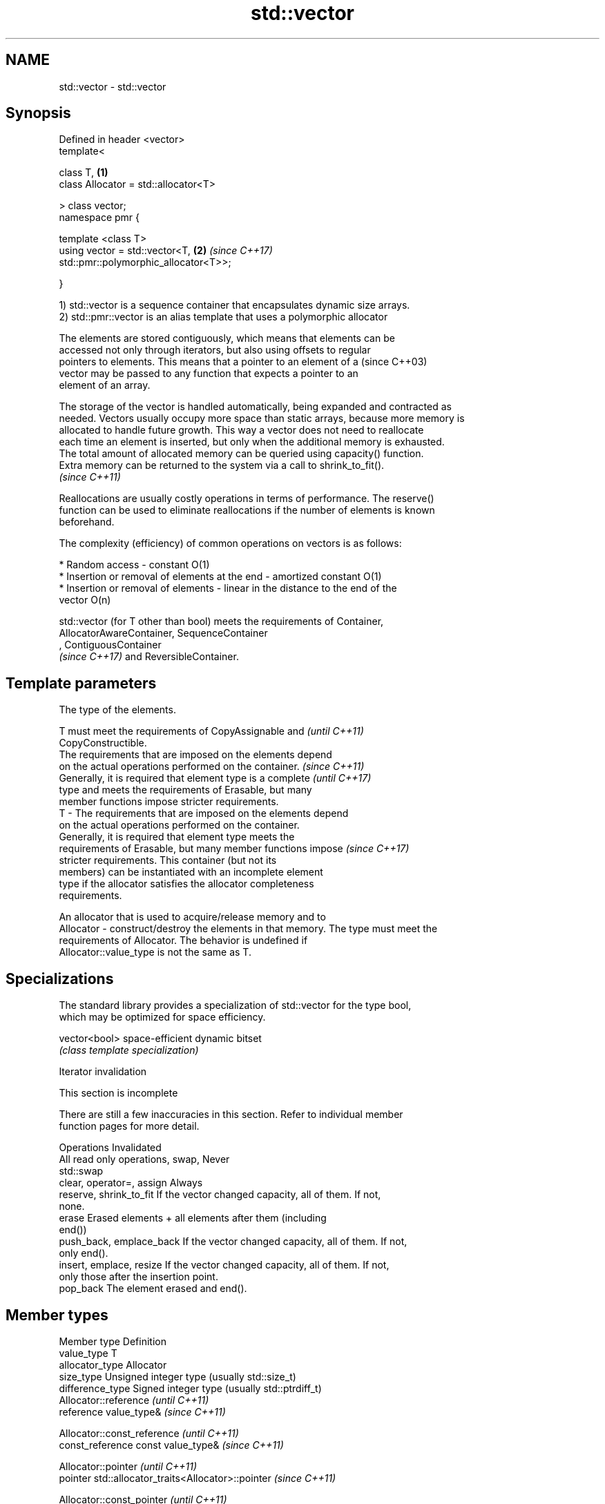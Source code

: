 .TH std::vector 3 "2019.03.28" "http://cppreference.com" "C++ Standard Libary"
.SH NAME
std::vector \- std::vector

.SH Synopsis
   Defined in header <vector>
   template<

       class T,                                                       \fB(1)\fP
       class Allocator = std::allocator<T>

   > class vector;
   namespace pmr {

       template <class T>
       using vector = std::vector<T,                                  \fB(2)\fP \fI(since C++17)\fP
   std::pmr::polymorphic_allocator<T>>;

   }

   1) std::vector is a sequence container that encapsulates dynamic size arrays.
   2) std::pmr::vector is an alias template that uses a polymorphic allocator

   The elements are stored contiguously, which means that elements can be
   accessed not only through iterators, but also using offsets to regular
   pointers to elements. This means that a pointer to an element of a     (since C++03)
   vector may be passed to any function that expects a pointer to an
   element of an array.

   The storage of the vector is handled automatically, being expanded and contracted as
   needed. Vectors usually occupy more space than static arrays, because more memory is
   allocated to handle future growth. This way a vector does not need to reallocate
   each time an element is inserted, but only when the additional memory is exhausted.
   The total amount of allocated memory can be queried using capacity() function.
   Extra memory can be returned to the system via a call to shrink_to_fit().
   \fI(since C++11)\fP

   Reallocations are usually costly operations in terms of performance. The reserve()
   function can be used to eliminate reallocations if the number of elements is known
   beforehand.

   The complexity (efficiency) of common operations on vectors is as follows:

     * Random access - constant O(1)
     * Insertion or removal of elements at the end - amortized constant O(1)
     * Insertion or removal of elements - linear in the distance to the end of the
       vector O(n)

   std::vector (for T other than bool) meets the requirements of Container,
   AllocatorAwareContainer, SequenceContainer
   , ContiguousContainer
   \fI(since C++17)\fP and ReversibleContainer.

.SH Template parameters

               The type of the elements.

               T must meet the requirements of CopyAssignable and         \fI(until C++11)\fP
               CopyConstructible.
               The requirements that are imposed on the elements depend
               on the actual operations performed on the container.       \fI(since C++11)\fP
               Generally, it is required that element type is a complete  \fI(until C++17)\fP
               type and meets the requirements of Erasable, but many
               member functions impose stricter requirements.
   T         - The requirements that are imposed on the elements depend
               on the actual operations performed on the container.
               Generally, it is required that element type meets the
               requirements of Erasable, but many member functions impose \fI(since C++17)\fP
               stricter requirements. This container (but not its
               members) can be instantiated with an incomplete element
               type if the allocator satisfies the allocator completeness
               requirements.

               
               An allocator that is used to acquire/release memory and to
   Allocator - construct/destroy the elements in that memory. The type must meet the
               requirements of Allocator. The behavior is undefined if
               Allocator::value_type is not the same as T. 

.SH Specializations

   The standard library provides a specialization of std::vector for the type bool,
   which may be optimized for space efficiency.

   vector<bool> space-efficient dynamic bitset
                \fI(class template specialization)\fP 

   Iterator invalidation

    This section is incomplete

   There are still a few inaccuracies in this section. Refer to individual member
   function pages for more detail.

             Operations                                Invalidated
   All read only operations, swap, Never
   std::swap
   clear, operator=, assign        Always
   reserve, shrink_to_fit          If the vector changed capacity, all of them. If not,
                                   none.
   erase                           Erased elements + all elements after them (including
                                   end())
   push_back, emplace_back         If the vector changed capacity, all of them. If not,
                                   only end().
   insert, emplace, resize         If the vector changed capacity, all of them. If not,
                                   only those after the insertion point.
   pop_back                        The element erased and end().

.SH Member types

   Member type            Definition
   value_type             T 
   allocator_type         Allocator 
   size_type              Unsigned integer type (usually std::size_t) 
   difference_type        Signed integer type (usually std::ptrdiff_t) 
                          Allocator::reference \fI(until C++11)\fP
   reference              value_type&          \fI(since C++11)\fP

                          
                          Allocator::const_reference \fI(until C++11)\fP
   const_reference        const value_type&          \fI(since C++11)\fP

                          
                          Allocator::pointer                        \fI(until C++11)\fP
   pointer                std::allocator_traits<Allocator>::pointer \fI(since C++11)\fP

                          
                          Allocator::const_pointer                        \fI(until C++11)\fP
   const_pointer          std::allocator_traits<Allocator>::const_pointer \fI(since C++11)\fP

                          
   iterator               RandomAccessIterator 
   const_iterator         Constant RandomAccessIterator 
   reverse_iterator       std::reverse_iterator<iterator> 
   const_reverse_iterator std::reverse_iterator<const_iterator> 

.SH Member functions

   constructor   constructs the vector
                 \fI(public member function)\fP 
   destructor    destructs the vector
                 \fI(public member function)\fP 
   operator=     assigns values to the container
                 \fI(public member function)\fP 
   assign        assigns values to the container
                 \fI(public member function)\fP 
   get_allocator returns the associated allocator
                 \fI(public member function)\fP 
.SH Element access
   at            access specified element with bounds checking
                 \fI(public member function)\fP 
   operator[]    access specified element
                 \fI(public member function)\fP 
   front         access the first element
                 \fI(public member function)\fP 
   back          access the last element
                 \fI(public member function)\fP 
   data          direct access to the underlying array
   \fI(C++11)\fP       \fI(public member function)\fP 
.SH Iterators
   begin         returns an iterator to the beginning
   cbegin        \fI(public member function)\fP 
   end           returns an iterator to the end
   cend          \fI(public member function)\fP 
   rbegin        returns a reverse iterator to the beginning
   crbegin       \fI(public member function)\fP 
   rend          returns a reverse iterator to the end
   crend         \fI(public member function)\fP 
.SH Capacity
   empty         checks whether the container is empty
                 \fI(public member function)\fP 
   size          returns the number of elements
                 \fI(public member function)\fP 
   max_size      returns the maximum possible number of elements
                 \fI(public member function)\fP 
   reserve       reserves storage
                 \fI(public member function)\fP 
                 returns the number of elements that can be held in currently allocated
   capacity      storage
                 \fI(public member function)\fP 
   shrink_to_fit reduces memory usage by freeing unused memory
   \fI(C++11)\fP       \fI(public member function)\fP 
.SH Modifiers
   clear         clears the contents
                 \fI(public member function)\fP 
   insert        inserts elements
                 \fI(public member function)\fP 
   emplace       constructs element in-place
   \fI(C++11)\fP       \fI(public member function)\fP 
   erase         erases elements
                 \fI(public member function)\fP 
   push_back     adds an element to the end
                 \fI(public member function)\fP 
   emplace_back  constructs an element in-place at the end
   \fI(C++11)\fP       \fI(public member function)\fP 
   pop_back      removes the last element
                 \fI(public member function)\fP 
   resize        changes the number of elements stored
                 \fI(public member function)\fP 
   swap          swaps the contents
                 \fI(public member function)\fP 

.SH Non-member functions

   operator==
   operator!=
   operator<              lexicographically compares the values in the vector
   operator<=             \fI(function template)\fP 
   operator>
   operator>=
   std::swap(std::vector) specializes the std::swap algorithm
                          \fI(function template)\fP 

   Deduction guides\fI(since C++17)\fP

.SH Example

   
// Run this code

 #include <iostream>
 #include <vector>
  
 int main()
 {
     // Create a vector containing integers
     std::vector<int> v = {7, 5, 16, 8};
  
     // Add two more integers to vector
     v.push_back(25);
     v.push_back(13);
  
     // Iterate and print values of vector
     for(int n : v) {
         std::cout << n << '\\n';
     }
 }

.SH Output:

 7
 5
 16
 8
 25
 13

.SH Category:

     * Todo without reason
